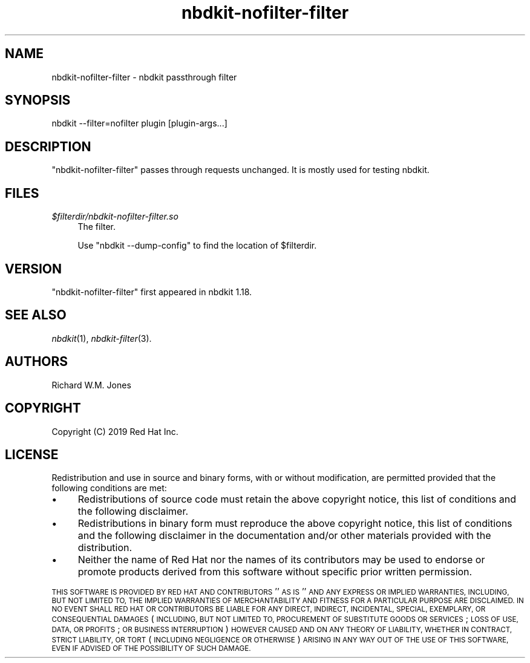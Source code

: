 .\" Automatically generated by Podwrapper::Man 1.21.8 (Pod::Simple 3.35)
.\"
.\" Standard preamble:
.\" ========================================================================
.de Sp \" Vertical space (when we can't use .PP)
.if t .sp .5v
.if n .sp
..
.de Vb \" Begin verbatim text
.ft CW
.nf
.ne \\$1
..
.de Ve \" End verbatim text
.ft R
.fi
..
.\" Set up some character translations and predefined strings.  \*(-- will
.\" give an unbreakable dash, \*(PI will give pi, \*(L" will give a left
.\" double quote, and \*(R" will give a right double quote.  \*(C+ will
.\" give a nicer C++.  Capital omega is used to do unbreakable dashes and
.\" therefore won't be available.  \*(C` and \*(C' expand to `' in nroff,
.\" nothing in troff, for use with C<>.
.tr \(*W-
.ds C+ C\v'-.1v'\h'-1p'\s-2+\h'-1p'+\s0\v'.1v'\h'-1p'
.ie n \{\
.    ds -- \(*W-
.    ds PI pi
.    if (\n(.H=4u)&(1m=24u) .ds -- \(*W\h'-12u'\(*W\h'-12u'-\" diablo 10 pitch
.    if (\n(.H=4u)&(1m=20u) .ds -- \(*W\h'-12u'\(*W\h'-8u'-\"  diablo 12 pitch
.    ds L" ""
.    ds R" ""
.    ds C` ""
.    ds C' ""
'br\}
.el\{\
.    ds -- \|\(em\|
.    ds PI \(*p
.    ds L" ``
.    ds R" ''
.    ds C`
.    ds C'
'br\}
.\"
.\" Escape single quotes in literal strings from groff's Unicode transform.
.ie \n(.g .ds Aq \(aq
.el       .ds Aq '
.\"
.\" If the F register is >0, we'll generate index entries on stderr for
.\" titles (.TH), headers (.SH), subsections (.SS), items (.Ip), and index
.\" entries marked with X<> in POD.  Of course, you'll have to process the
.\" output yourself in some meaningful fashion.
.\"
.\" Avoid warning from groff about undefined register 'F'.
.de IX
..
.if !\nF .nr F 0
.if \nF>0 \{\
.    de IX
.    tm Index:\\$1\t\\n%\t"\\$2"
..
.    if !\nF==2 \{\
.        nr % 0
.        nr F 2
.    \}
.\}
.\" ========================================================================
.\"
.IX Title "nbdkit-nofilter-filter 1"
.TH nbdkit-nofilter-filter 1 "2020-06-10" "nbdkit-1.21.8" "NBDKIT"
.\" For nroff, turn off justification.  Always turn off hyphenation; it makes
.\" way too many mistakes in technical documents.
.if n .ad l
.nh
.SH "NAME"
nbdkit\-nofilter\-filter \- nbdkit passthrough filter
.SH "SYNOPSIS"
.IX Header "SYNOPSIS"
.Vb 1
\& nbdkit \-\-filter=nofilter plugin [plugin\-args...]
.Ve
.SH "DESCRIPTION"
.IX Header "DESCRIPTION"
\&\f(CW\*(C`nbdkit\-nofilter\-filter\*(C'\fR passes through requests unchanged.
It is mostly used for testing nbdkit.
.SH "FILES"
.IX Header "FILES"
.IP "\fI\f(CI$filterdir\fI/nbdkit\-nofilter\-filter.so\fR" 4
.IX Item "$filterdir/nbdkit-nofilter-filter.so"
The filter.
.Sp
Use \f(CW\*(C`nbdkit \-\-dump\-config\*(C'\fR to find the location of \f(CW$filterdir\fR.
.SH "VERSION"
.IX Header "VERSION"
\&\f(CW\*(C`nbdkit\-nofilter\-filter\*(C'\fR first appeared in nbdkit 1.18.
.SH "SEE ALSO"
.IX Header "SEE ALSO"
\&\fInbdkit\fR\|(1),
\&\fInbdkit\-filter\fR\|(3).
.SH "AUTHORS"
.IX Header "AUTHORS"
Richard W.M. Jones
.SH "COPYRIGHT"
.IX Header "COPYRIGHT"
Copyright (C) 2019 Red Hat Inc.
.SH "LICENSE"
.IX Header "LICENSE"
Redistribution and use in source and binary forms, with or without
modification, are permitted provided that the following conditions are
met:
.IP "\(bu" 4
Redistributions of source code must retain the above copyright
notice, this list of conditions and the following disclaimer.
.IP "\(bu" 4
Redistributions in binary form must reproduce the above copyright
notice, this list of conditions and the following disclaimer in the
documentation and/or other materials provided with the distribution.
.IP "\(bu" 4
Neither the name of Red Hat nor the names of its contributors may be
used to endorse or promote products derived from this software without
specific prior written permission.
.PP
\&\s-1THIS SOFTWARE IS PROVIDED BY RED HAT AND CONTRIBUTORS\s0 ''\s-1AS IS\s0'' \s-1AND
ANY EXPRESS OR IMPLIED WARRANTIES, INCLUDING, BUT NOT LIMITED TO,
THE IMPLIED WARRANTIES OF MERCHANTABILITY AND FITNESS FOR A
PARTICULAR PURPOSE ARE DISCLAIMED. IN NO EVENT SHALL RED HAT OR
CONTRIBUTORS BE LIABLE FOR ANY DIRECT, INDIRECT, INCIDENTAL,
SPECIAL, EXEMPLARY, OR CONSEQUENTIAL DAMAGES\s0 (\s-1INCLUDING, BUT NOT
LIMITED TO, PROCUREMENT OF SUBSTITUTE GOODS OR SERVICES\s0; \s-1LOSS OF
USE, DATA, OR PROFITS\s0; \s-1OR BUSINESS INTERRUPTION\s0) \s-1HOWEVER CAUSED AND
ON ANY THEORY OF LIABILITY, WHETHER IN CONTRACT, STRICT LIABILITY,
OR TORT\s0 (\s-1INCLUDING NEGLIGENCE OR OTHERWISE\s0) \s-1ARISING IN ANY WAY OUT
OF THE USE OF THIS SOFTWARE, EVEN IF ADVISED OF THE POSSIBILITY OF
SUCH DAMAGE.\s0
